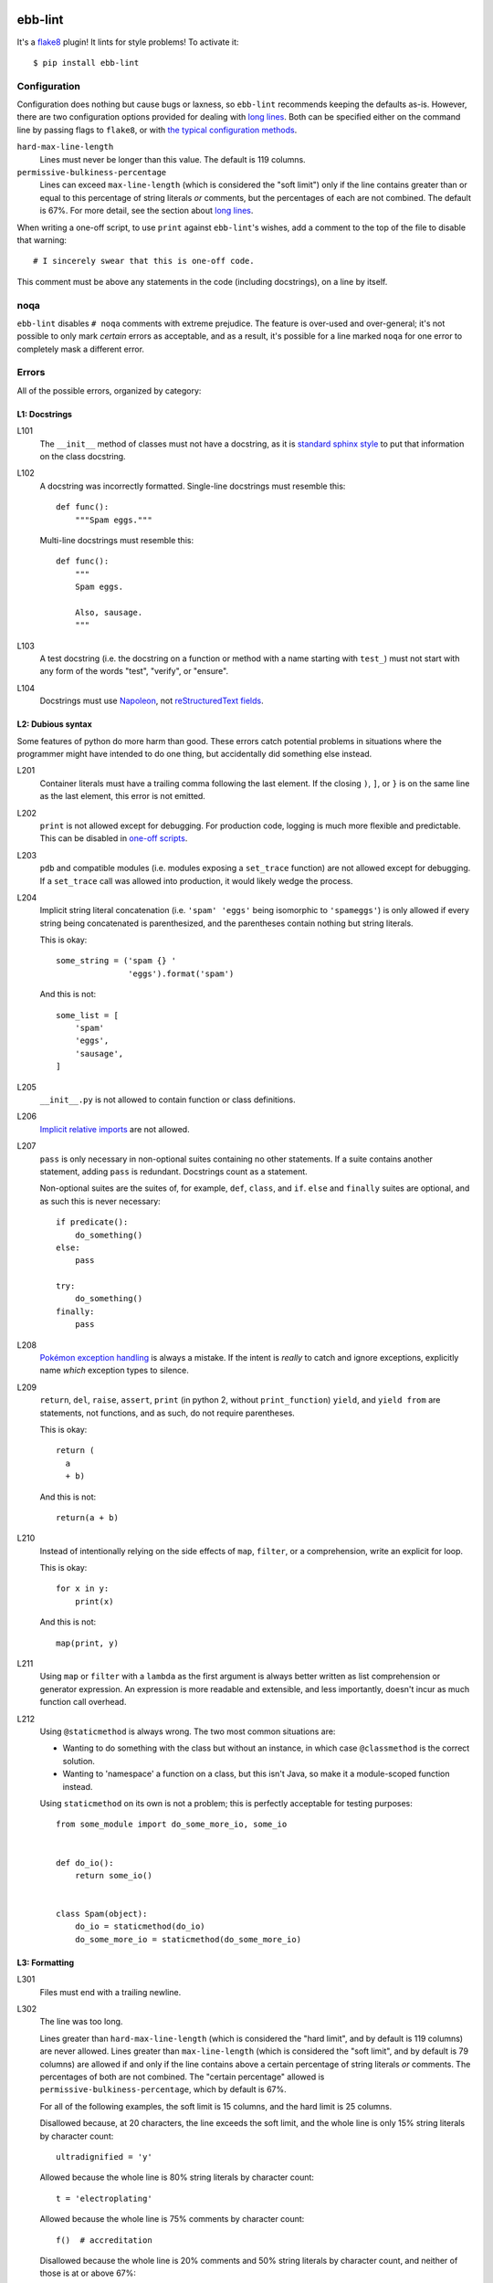 .. image:: https://img.shields.io/travis/flowroute/ebb-lint/master.svg?style=flat-square

.. image:: https://img.shields.io/codecov/c/github/flowroute/ebb-lint/master.svg?style=flat-square

.. image:: https://img.shields.io/pypi/v/ebb-lint.svg?style=flat-square

.. image:: https://img.shields.io/pypi/format/ebb-lint.svg?style=flat-square

.. image:: https://img.shields.io/pypi/pyversions/ebb-lint.svg?style=flat-square

.. image:: https://img.shields.io/pypi/l/ebb-lint.svg?style=flat-square


==========
 ebb-lint
==========

It's a `flake8`_ plugin!
It lints for style problems!
To activate it::

  $ pip install ebb-lint


Configuration
=============

Configuration does nothing but cause bugs or laxness,
so ``ebb-lint`` recommends keeping the defaults as-is.
However,
there are two configuration options provided for dealing with `long lines`_.
Both can be specified either
on the command line by passing flags to ``flake8``,
or with `the typical configuration methods <https://flake8.readthedocs.org/en/stable/config.html>`_.

``hard-max-line-length``
  Lines must never be longer than this value.
  The default is 119 columns.

``permissive-bulkiness-percentage``
  Lines can exceed ``max-line-length``
  (which is considered the "soft limit")
  only if the line contains greater than or equal to this percentage of string literals *or* comments,
  but the percentages of each are not combined.
  The default is 67%.
  For more detail, see the section about `long lines`_.

.. _one-off scripts:

When writing a one-off script,
to use ``print`` against ``ebb-lint``\ 's wishes,
add a comment to the top of the file to disable that warning::

  # I sincerely swear that this is one-off code.

This comment must be above any statements in the code
(including docstrings),
on a line by itself.


noqa
====

``ebb-lint`` disables ``# noqa`` comments with extreme prejudice.
The feature is over-used and over-general;
it's not possible to only mark *certain* errors as acceptable,
and as a result,
it's possible for a line marked ``noqa`` for one error to completely mask a different error.


Errors
======

All of the possible errors,
organized by category:


L1: Docstrings
--------------

L101
  The ``__init__`` method of classes must not have a docstring,
  as it is `standard sphinx style <http://sphinx-doc.org/domains.html#directive-py:class>`_ to put that information on the class docstring.

L102
  A docstring was incorrectly formatted.
  Single-line docstrings must resemble this::

    def func():
        """Spam eggs."""

  Multi-line docstrings must resemble this::

    def func():
        """
        Spam eggs.

        Also, sausage.
        """

L103
  A test docstring
  (i.e. the docstring on a function or method with a name starting with ``test_``)
  must not start with any form of the words
  "test",
  "verify",
  or "ensure".

L104
  Docstrings must use `Napoleon`_,
  not `reStructuredText fields`_.


L2: Dubious syntax
------------------

Some features of python do more harm than good.
These errors catch potential problems in situations where the programmer might have intended to do one thing,
but accidentally did something else instead.

L201
  Container literals must have a trailing comma following the last element.
  If the closing ``)``, ``]``, or ``}`` is on the same line as the last element,
  this error is not emitted.

L202
  ``print`` is not allowed except for debugging.
  For production code,
  logging is much more flexible and predictable.
  This can be disabled in `one-off scripts`_.

L203
  ``pdb`` and compatible modules
  (i.e. modules exposing a ``set_trace`` function)
  are not allowed except for debugging.
  If a ``set_trace`` call was allowed into production,
  it would likely wedge the process.

L204
  Implicit string literal concatenation
  (i.e. ``'spam' 'eggs'`` being isomorphic to ``'spameggs'``)
  is only allowed if every string being concatenated is parenthesized,
  and the parentheses contain nothing but string literals.

  This is okay::

    some_string = ('spam {} '
                   'eggs').format('spam')

  And this is not::

    some_list = [
        'spam'
        'eggs',
        'sausage',
    ]

L205
  ``__init__.py`` is not allowed to contain function or class definitions.

L206
  `Implicit relative imports`_ are not allowed.

L207
  ``pass`` is only necessary in non-optional suites containing no other statements.
  If a suite contains another statement,
  adding ``pass`` is redundant.
  Docstrings count as a statement.

  Non-optional suites are the suites of,
  for example,
  ``def``,
  ``class``,
  and ``if``.
  ``else`` and ``finally`` suites are optional,
  and as such this is never necessary::

    if predicate():
        do_something()
    else:
        pass

    try:
        do_something()
    finally:
        pass

L208
  `Pokémon exception handling <http://c2.com/cgi/wiki?PokemonExceptionHandling>`_ is always a mistake.
  If the intent is *really* to catch and ignore exceptions,
  explicitly name *which* exception types to silence.

L209
  ``return``,
  ``del``,
  ``raise``,
  ``assert``,
  ``print`` (in python 2, without ``print_function``)
  ``yield``,
  and ``yield from``
  are statements,
  not functions,
  and as such,
  do not require parentheses.

  This is okay::

    return (
      a
      + b)

  And this is not::

    return(a + b)

L210
  Instead of intentionally relying on the side effects of
  ``map``,
  ``filter``,
  or a comprehension,
  write an explicit for loop.

  This is okay::

    for x in y:
        print(x)

  And this is not::

    map(print, y)

L211
  Using ``map`` or ``filter`` with a ``lambda`` as the first argument is always better written as list comprehension or generator expression.
  An expression is more readable and extensible,
  and less importantly,
  doesn't incur as much function call overhead.

L212
  Using ``@staticmethod`` is always wrong.
  The two most common situations are:

  - Wanting to do something with the class but without an instance,
    in which case ``@classmethod`` is the correct solution.
  - Wanting to 'namespace' a function on a class,
    but this isn't Java,
    so make it a module-scoped function instead.

  Using ``staticmethod`` on its own is not a problem;
  this is perfectly acceptable for testing purposes::

    from some_module import do_some_more_io, some_io


    def do_io():
        return some_io()


    class Spam(object):
        do_io = staticmethod(do_io)
        do_some_more_io = staticmethod(do_some_more_io)



L3: Formatting
--------------

L301
  Files must end with a trailing newline.

.. _long lines:

L302
  The line was too long.

  Lines greater than ``hard-max-line-length``
  (which is considered the "hard limit",
  and by default is 119 columns)
  are never allowed.
  Lines greater than ``max-line-length``
  (which is considered the "soft limit",
  and by default is 79 columns)
  are allowed if and only if the line contains above a certain percentage of string literals *or* comments.
  The percentages of both are not combined.
  The "certain percentage" allowed is ``permissive-bulkiness-percentage``,
  which by default is 67%.

  For all of the following examples,
  the soft limit is 15 columns,
  and the hard limit is 25 columns.

  Disallowed because,
  at 20 characters,
  the line exceeds the soft limit,
  and the whole line is only 15% string literals by character count::

    ultradignified = 'y'

  Allowed because the whole line is 80% string literals by character count::

    t = 'electroplating'

  Allowed because the whole line is 75% comments by character count::

    f()  # accreditation

  Disallowed because the whole line is 20% comments and 50% string literals by character count,
  and neither of those is at or above 67%::

    d = 'smallpox'  # ok

  Disallowed because the whole line is 26 characters long,
  which exceeds the hard limit::

    thyroparathyroidectomize()


  The ``hard-max-line-length`` and ``permissive-bulkiness-percentage`` can be configured;
  see the section Configuration_.

L303
  noqa_ is ignored,
  and as such,
  ``# noqa`` comments should be deleted to reduce pointless noise.


.. _flake8: https://flake8.readthedocs.org/en/stable/
.. _Napoleon: http://sphinx-doc.org/ext/napoleon.html
.. _reStructuredText fields: http://docutils.sourceforge.net/docs/user/rst/quickref.html#field-lists
.. _Implicit relative imports: https://www.python.org/dev/peps/pep-0328/#rationale-for-absolute-imports

